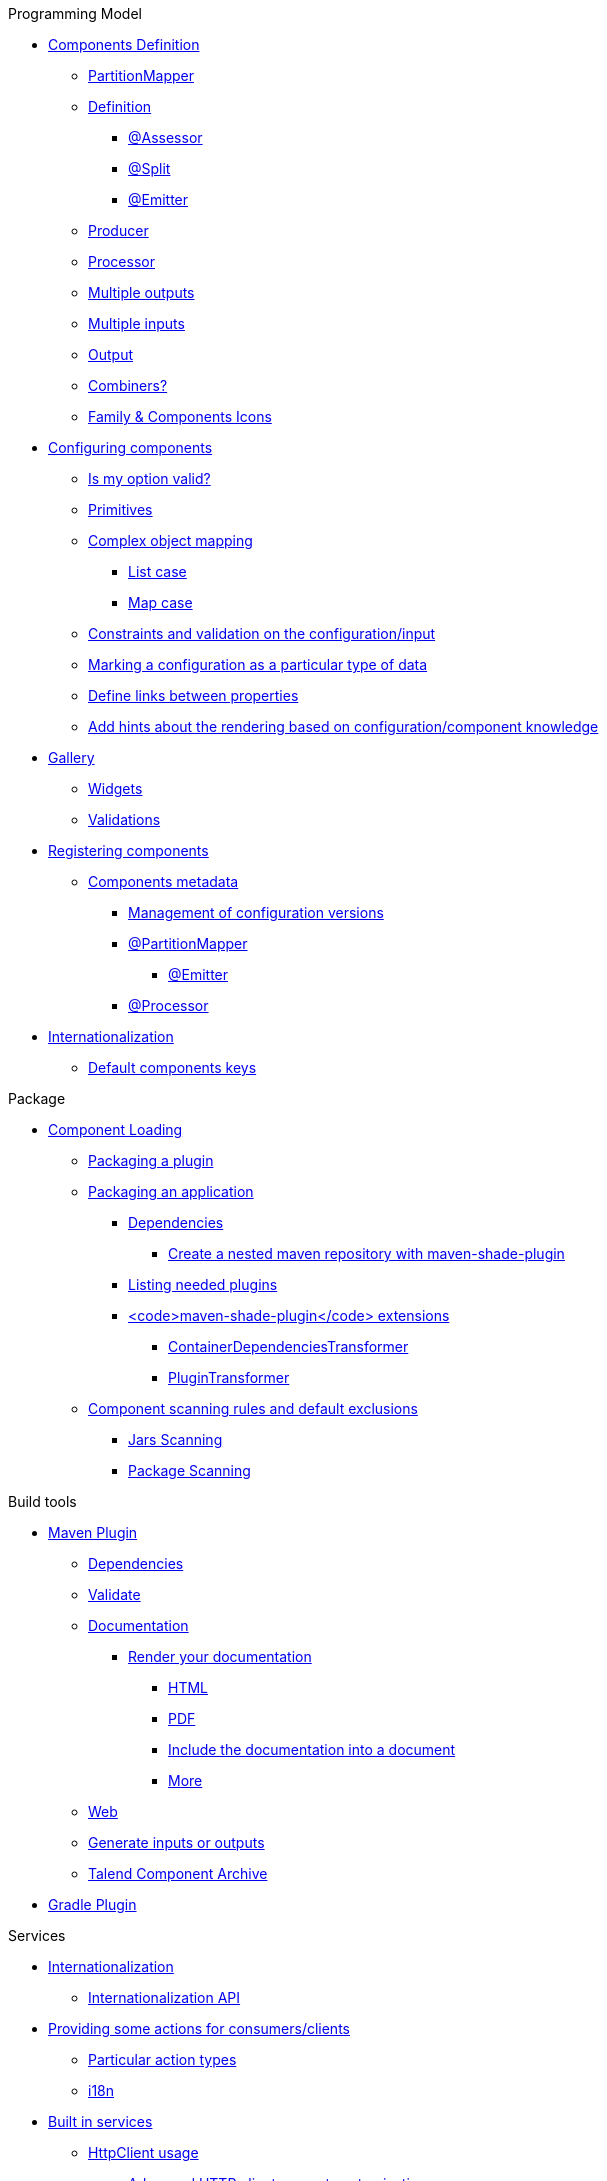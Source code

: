 .Programming Model
* xref:documentation.adoc#_components_definition[Components Definition]
** xref:documentation.adoc#_partitionmapper[PartitionMapper]
** xref:documentation.adoc#_definition[Definition]
*** xref:documentation.adoc#_assessor[@Assessor]
*** xref:documentation.adoc#_split[@Split]
*** xref:documentation.adoc#_emitter[@Emitter]
** xref:documentation.adoc#_producer[Producer]
** xref:documentation.adoc#_processor[Processor]
** xref:documentation.adoc#_multiple_outputs[Multiple outputs]
** xref:documentation.adoc#_multiple_inputs[Multiple inputs]
** xref:documentation.adoc#_output[Output]
** xref:documentation.adoc#_combiners[Combiners?]
** xref:documentation.adoc#_family_components_icons[Family &amp; Components Icons]
* xref:documentation.adoc#_configuring_components[Configuring components]
** xref:documentation.adoc#_is_my_option_valid[Is my option valid?]
** xref:documentation.adoc#_primitives[Primitives]
** xref:documentation.adoc#_complex_object_mapping[Complex object mapping]
*** xref:documentation.adoc#_list_case[List case]
*** xref:documentation.adoc#_map_case[Map case]
** xref:documentation.adoc#_constraints_and_validation_on_the_configuration_input[Constraints and validation on the configuration/input]
** xref:documentation.adoc#_marking_a_configuration_as_a_particular_type_of_data[Marking a configuration as a particular type of data]
** xref:documentation.adoc#_define_links_between_properties[Define links between properties]
** xref:documentation.adoc#documentation-ui-hints[Add hints about the rendering based on configuration/component knowledge]
* xref:documentation.adoc#_gallery[Gallery]
** xref:documentation.adoc#_widgets[Widgets]
** xref:documentation.adoc#_validations[Validations]
* xref:documentation.adoc#_registering_components[Registering components]
** xref:documentation.adoc#_components_metadata[Components metadata]
*** xref:documentation.adoc#_management_of_configuration_versions[Management of configuration versions]
*** xref:documentation.adoc#_partitionmapper_2[@PartitionMapper]
**** xref:documentation.adoc#_emitter_2[@Emitter]
*** xref:documentation.adoc#_processor_2[@Processor]
* xref:documentation.adoc#_internationalization[Internationalization]
** xref:documentation.adoc#_default_components_keys[Default components keys]

.Package
* xref:documentation.adoc#_component_loading[Component Loading]
** xref:documentation.adoc#_packaging_a_plugin[Packaging a plugin]
** xref:documentation.adoc#_packaging_an_application[Packaging an application]
*** xref:documentation.adoc#_dependencies[Dependencies]
**** xref:documentation.adoc#_create_a_nested_maven_repository_with_maven_shade_plugin[Create a nested maven repository with maven-shade-plugin]
*** xref:documentation.adoc#_listing_needed_plugins[Listing needed plugins]
*** xref:documentation.adoc#_code_maven_shade_plugin_code_extensions[<code>maven-shade-plugin</code> extensions]
**** xref:documentation.adoc#_containerdependenciestransformer[ContainerDependenciesTransformer]
**** xref:documentation.adoc#_plugintransformer[PluginTransformer]
** xref:documentation.adoc#_component_scanning_rules_and_default_exclusions[Component scanning rules and default exclusions]
*** xref:documentation.adoc#_jars_scanning[Jars Scanning]
*** xref:documentation.adoc#_package_scanning[Package Scanning]

.Build tools
* xref:documentation.adoc#_maven_plugin[Maven Plugin]
** xref:documentation.adoc#_dependencies_2[Dependencies]
** xref:documentation.adoc#_validate[Validate]
** xref:documentation.adoc#_documentation[Documentation]
*** xref:documentation.adoc#_render_your_documentation[Render your documentation]
**** xref:documentation.adoc#_html[HTML]
**** xref:documentation.adoc#_pdf[PDF]
**** xref:documentation.adoc#_include_the_documentation_into_a_document[Include the documentation into a document]
**** xref:documentation.adoc#_more[More]
** xref:documentation.adoc#_web[Web]
** xref:documentation.adoc#_generate_inputs_or_outputs[Generate inputs or outputs]
** xref:documentation.adoc#_talend_component_archive[Talend Component Archive]
* xref:documentation.adoc#_gradle_plugin[Gradle Plugin]

.Services
* xref:documentation.adoc#_internationalization_2[Internationalization]
** xref:documentation.adoc#_internationalization_api[Internationalization API]
* xref:documentation.adoc#_providing_some_actions_for_consumers_clients[Providing some actions for consumers/clients]
** xref:documentation.adoc#_particular_action_types[Particular action types]
** xref:documentation.adoc#_i18n[i18n]
* xref:documentation.adoc#_built_in_services[Built in services]
** xref:documentation.adoc#_httpclient_usage[HttpClient usage]
*** xref:documentation.adoc#_advanced_http_client_request_customization[Advanced HTTP client request customization]
* xref:documentation.adoc#_services_and_interceptors[Services and interceptors]
* xref:documentation.adoc#_creating_a_job_pipeline[Creating a job pipeline]
** xref:documentation.adoc#_job_builder[Job Builder]
*** xref:documentation.adoc#_environment_runner[Environment/Runner]
*** xref:documentation.adoc#_key_provider[Key Provider]
** xref:documentation.adoc#_beam_case[Beam case]
*** xref:documentation.adoc#_i_o[I/O]
*** xref:documentation.adoc#_processors[Processors]
*** xref:documentation.adoc#_convert_a_beam_io_in_a_component_i_o[Convert a Beam.io in a component I/O]
* xref:documentation.adoc#_advanced_define_a_custom_api[Advanced: define a custom API]
** xref:documentation.adoc#_extending_the_ui[Extending the UI]

.Testing
* xref:documentation.adoc#_best_practises[Best practises]
** xref:documentation.adoc#_parameterized_tests[Parameterized tests]
*** xref:documentation.adoc#_junit_4[JUnit 4]
*** xref:documentation.adoc#_junit_5[JUnit 5]
* xref:documentation.adoc#_component_runtime_testing[component-runtime-testing]
** xref:documentation.adoc#_component_runtime_junit[component-runtime-junit]
*** xref:documentation.adoc#_junit_4_2[JUnit 4]
*** xref:documentation.adoc#_junit_5_2[JUnit 5]
*** xref:documentation.adoc#_mocking_the_output[Mocking the output]
*** xref:documentation.adoc#_mocking_the_input[Mocking the input]
*** xref:documentation.adoc#_creating_runtime_configuration_from_component_configuration[Creating runtime configuration from component configuration]
*** xref:documentation.adoc#_testing_a_mapper[Testing a Mapper]
*** xref:documentation.adoc#_testing_a_processor[Testing a Processor]
** xref:documentation.adoc#_component_runtime_testing_spark[component-runtime-testing-spark]
*** xref:documentation.adoc#_junit_4_3[JUnit 4]
*** xref:documentation.adoc#_junit_5_3[JUnit 5]
*** xref:documentation.adoc#_how_to_know_the_job_is_done[How to know the job is done]
** xref:documentation.adoc#_component_runtime_http_junit[component-runtime-http-junit]
*** xref:documentation.adoc#_junit_4_4[JUnit 4]
**** xref:documentation.adoc#_ssl[SSL]
*** xref:documentation.adoc#_junit_5_4[JUnit 5]
**** xref:documentation.adoc#_ssl_2[SSL]
*** xref:documentation.adoc#_capturing_mode[Capturing mode]
*** xref:documentation.adoc#_passthrough_mode[Passthrough mode]
* xref:documentation.adoc#_beam_testing[Beam testing]
* xref:documentation.adoc#_multiple_environments_for_the_same_tests[Multiple environments for the same tests]
** xref:documentation.adoc#_junit_4_5[JUnit 4]
** xref:documentation.adoc#_junit_5_5[JUnit 5]
** xref:documentation.adoc#_provided_environments[Provided environments]
** xref:documentation.adoc#_configuring_environments[Configuring environments]
*** xref:documentation.adoc#_advanced_usage[Advanced usage]
* xref:documentation.adoc#_secrets_passwords_and_maven[Secrets/Passwords and Maven]
* xref:documentation.adoc#_generating_data[Generating data?]

.Web
* xref:documentation-rest.adoc[Server]
* xref:server-uispec.adoc[UiSpec Server]
.Execute
* xref:services-pipeline.adoc[Simple/Test Pipeline API]
* https://beam.apache.org/documentation/programming-guide/#creating-a-pipeline[Beam Pipeline API]
